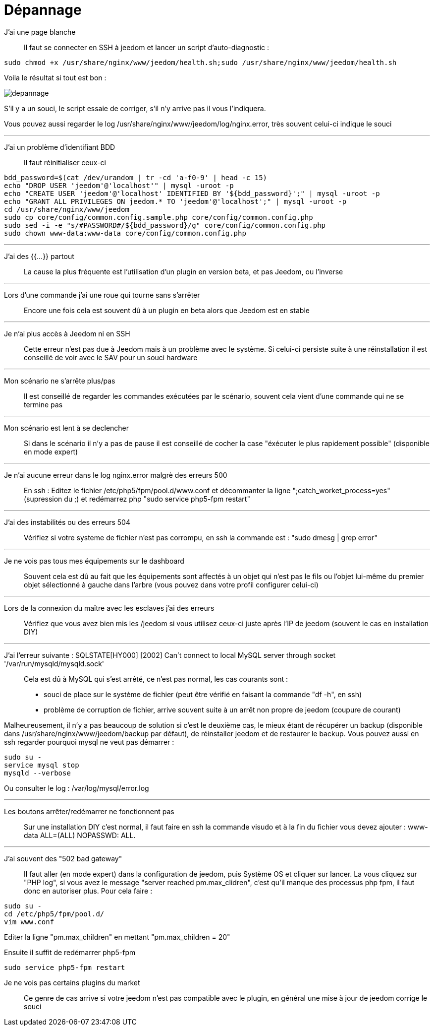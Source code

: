 = Dépannage

J'ai une page blanche::
Il faut se connecter en SSH à jeedom et lancer un script d'auto-diagnostic : 

[source,bash]
sudo chmod +x /usr/share/nginx/www/jeedom/health.sh;sudo /usr/share/nginx/www/jeedom/health.sh

Voila le résultat si tout est bon : 

image::../images/depannage.png[]

S'il y a un souci, le script essaie de corriger, s'il n'y arrive pas il vous l'indiquera.

Vous pouvez aussi regarder le log /usr/share/nginx/www/jeedom/log/nginx.error, très souvent celui-ci indique le souci

''''

J'ai un problème d'identifiant BDD::
Il faut réinitialiser ceux-ci
[source,bash]
bdd_password=$(cat /dev/urandom | tr -cd 'a-f0-9' | head -c 15)
echo "DROP USER 'jeedom'@'localhost'" | mysql -uroot -p
echo "CREATE USER 'jeedom'@'localhost' IDENTIFIED BY '${bdd_password}';" | mysql -uroot -p
echo "GRANT ALL PRIVILEGES ON jeedom.* TO 'jeedom'@'localhost';" | mysql -uroot -p
cd /usr/share/nginx/www/jeedom
sudo cp core/config/common.config.sample.php core/config/common.config.php
sudo sed -i -e "s/#PASSWORD#/${bdd_password}/g" core/config/common.config.php 
sudo chown www-data:www-data core/config/common.config.php

''''

J'ai des {{...}} partout::
La cause la plus fréquente est l'utilisation d'un plugin en version beta, et pas Jeedom, ou l'inverse

''''

Lors d'une commande j'ai une roue qui tourne sans s'arrêter::
Encore une fois cela est souvent dû à un plugin en beta alors que Jeedom est en stable

''''

Je n'ai plus accès à Jeedom ni en SSH::
Cette erreur n'est pas due à Jeedom mais à un problème avec le système. 
Si celui-ci persiste suite à une réinstallation il est conseillé de voir avec le SAV pour un souci hardware

''''

Mon scénario ne s'arrête plus/pas::
Il est conseillé de regarder les commandes exécutées par le scénario, 
souvent cela vient d'une commande qui ne se termine pas

''''

Mon scénario est lent à se declencher::
Si dans le scénario il n'y a pas de pause il est conseillé de cocher la case "éxécuter le plus rapidement possible" (disponible en mode expert)

''''

Je n'ai aucune erreur dans le log nginx.error malgrè des erreurs 500::
En ssh :
Editez le fichier /etc/php5/fpm/pool.d/www.conf et décommanter la ligne ";catch_worket_process=yes" (supression du ;) 
et redémarrez php "sudo service php5-fpm restart"

''''

J'ai des instabilités ou des erreurs 504::
Vérifiez si votre systeme de fichier n'est pas corrompu, en ssh la commande est : "sudo dmesg | grep error"

''''

Je ne vois pas tous mes équipements sur le dashboard::
Souvent cela est dû au fait que les équipements sont affectés à un objet qui n'est pas le fils ou 
l'objet lui-même du premier objet sélectionné à gauche dans l'arbre (vous pouvez dans votre profil configurer celui-ci)

''''

Lors de la connexion du maître avec les esclaves j'ai des erreurs::
Vérifiez que vous avez bien mis les /jeedom si vous utilisez ceux-ci juste après l'IP de jeedom 
(souvent le cas en installation DIY)

''''

J'ai l'erreur suivante : SQLSTATE[HY000] [2002] Can't connect to local MySQL server through socket '/var/run/mysqld/mysqld.sock'::
Cela est dû à MySQL qui s'est arrêté, ce n'est pas normal, les cas courants sont : 
* souci de place sur le système de fichier (peut être vérifié en faisant la commande "df -h", en ssh)
* problème de corruption de fichier, arrive souvent suite à un arrêt non propre de jeedom (coupure de courant)

Malheureusement, il n'y a pas beaucoup de solution si c'est le deuxième cas, 
le mieux étant de récupérer un backup (disponible dans /usr/share/nginx/www/jeedom/backup par défaut), 
de réinstaller jeedom et de restaurer le backup.
Vous pouvez aussi en ssh regarder pourquoi mysql ne veut pas démarrer : 
[source,bash]
sudo su -
service mysql stop
mysqld --verbose

Ou consulter le log : /var/log/mysql/error.log

''''

Les boutons arrêter/redémarrer ne fonctionnent pas::
Sur une installation DIY c'est normal, il faut faire en ssh la commande visudo et à la fin du fichier 
vous devez ajouter : www-data ALL=(ALL) NOPASSWD: ALL.

''''

J'ai souvent des "502 bad gateway"::
Il faut aller (en mode expert) dans la configuration de jeedom, puis Système OS et cliquer sur lancer. La vous cliquez sur "PHP log", si vous avez le message "server reached pm.max_clidren", c'est qu'il manque des processus php fpm, il faut donc en autoriser plus. Pour cela faire : 

[source,bash]
sudo su -
cd /etc/php5/fpm/pool.d/
vim www.conf

Editer la ligne "pm.max_children" en mettant "pm.max_children = 20"

Ensuite il suffit de redémarrer php5-fpm

[source,bash]
sudo service php5-fpm restart

Je ne vois pas certains plugins du market ::
Ce genre de cas arrive si votre jeedom n'est pas compatible avec le plugin, en général une mise à jour de jeedom corrige le souci